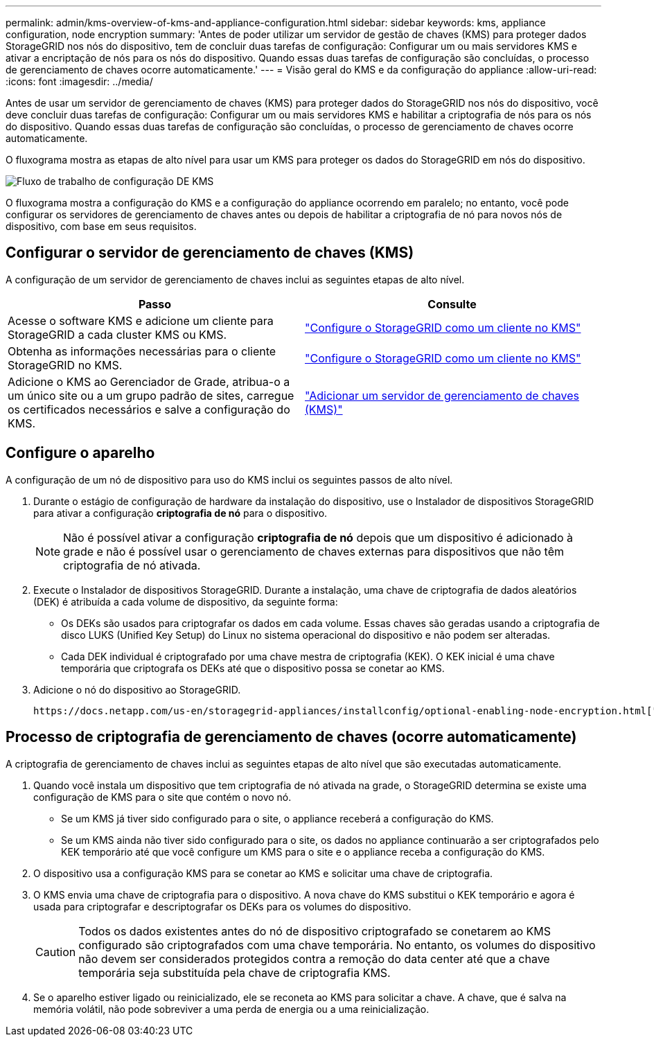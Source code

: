 ---
permalink: admin/kms-overview-of-kms-and-appliance-configuration.html 
sidebar: sidebar 
keywords: kms, appliance configuration, node encryption 
summary: 'Antes de poder utilizar um servidor de gestão de chaves (KMS) para proteger dados StorageGRID nos nós do dispositivo, tem de concluir duas tarefas de configuração: Configurar um ou mais servidores KMS e ativar a encriptação de nós para os nós do dispositivo. Quando essas duas tarefas de configuração são concluídas, o processo de gerenciamento de chaves ocorre automaticamente.' 
---
= Visão geral do KMS e da configuração do appliance
:allow-uri-read: 
:icons: font
:imagesdir: ../media/


[role="lead"]
Antes de usar um servidor de gerenciamento de chaves (KMS) para proteger dados do StorageGRID nos nós do dispositivo, você deve concluir duas tarefas de configuração: Configurar um ou mais servidores KMS e habilitar a criptografia de nós para os nós do dispositivo. Quando essas duas tarefas de configuração são concluídas, o processo de gerenciamento de chaves ocorre automaticamente.

O fluxograma mostra as etapas de alto nível para usar um KMS para proteger os dados do StorageGRID em nós do dispositivo.

image::../media/kms_configuration_overview.png[Fluxo de trabalho de configuração DE KMS, que é descrito no texto seguinte]

O fluxograma mostra a configuração do KMS e a configuração do appliance ocorrendo em paralelo; no entanto, você pode configurar os servidores de gerenciamento de chaves antes ou depois de habilitar a criptografia de nó para novos nós de dispositivo, com base em seus requisitos.



== Configurar o servidor de gerenciamento de chaves (KMS)

A configuração de um servidor de gerenciamento de chaves inclui as seguintes etapas de alto nível.

[cols="1a,1a"]
|===
| Passo | Consulte 


 a| 
Acesse o software KMS e adicione um cliente para StorageGRID a cada cluster KMS ou KMS.
 a| 
link:kms-configuring-storagegrid-as-client.html["Configure o StorageGRID como um cliente no KMS"]



 a| 
Obtenha as informações necessárias para o cliente StorageGRID no KMS.
 a| 
link:kms-configuring-storagegrid-as-client.html["Configure o StorageGRID como um cliente no KMS"]



 a| 
Adicione o KMS ao Gerenciador de Grade, atribua-o a um único site ou a um grupo padrão de sites, carregue os certificados necessários e salve a configuração do KMS.
 a| 
link:kms-adding.html["Adicionar um servidor de gerenciamento de chaves (KMS)"]

|===


== Configure o aparelho

A configuração de um nó de dispositivo para uso do KMS inclui os seguintes passos de alto nível.

. Durante o estágio de configuração de hardware da instalação do dispositivo, use o Instalador de dispositivos StorageGRID para ativar a configuração *criptografia de nó* para o dispositivo.
+

NOTE: Não é possível ativar a configuração *criptografia de nó* depois que um dispositivo é adicionado à grade e não é possível usar o gerenciamento de chaves externas para dispositivos que não têm criptografia de nó ativada.

. Execute o Instalador de dispositivos StorageGRID. Durante a instalação, uma chave de criptografia de dados aleatórios (DEK) é atribuída a cada volume de dispositivo, da seguinte forma:
+
** Os DEKs são usados para criptografar os dados em cada volume. Essas chaves são geradas usando a criptografia de disco LUKS (Unified Key Setup) do Linux no sistema operacional do dispositivo e não podem ser alteradas.
** Cada DEK individual é criptografado por uma chave mestra de criptografia (KEK). O KEK inicial é uma chave temporária que criptografa os DEKs até que o dispositivo possa se conetar ao KMS.


. Adicione o nó do dispositivo ao StorageGRID.


 https://docs.netapp.com/us-en/storagegrid-appliances/installconfig/optional-enabling-node-encryption.html["Habilite a criptografia do nó"^]Consulte para obter detalhes.



== Processo de criptografia de gerenciamento de chaves (ocorre automaticamente)

A criptografia de gerenciamento de chaves inclui as seguintes etapas de alto nível que são executadas automaticamente.

. Quando você instala um dispositivo que tem criptografia de nó ativada na grade, o StorageGRID determina se existe uma configuração de KMS para o site que contém o novo nó.
+
** Se um KMS já tiver sido configurado para o site, o appliance receberá a configuração do KMS.
** Se um KMS ainda não tiver sido configurado para o site, os dados no appliance continuarão a ser criptografados pelo KEK temporário até que você configure um KMS para o site e o appliance receba a configuração do KMS.


. O dispositivo usa a configuração KMS para se conetar ao KMS e solicitar uma chave de criptografia.
. O KMS envia uma chave de criptografia para o dispositivo. A nova chave do KMS substitui o KEK temporário e agora é usada para criptografar e descriptografar os DEKs para os volumes do dispositivo.
+

CAUTION: Todos os dados existentes antes do nó de dispositivo criptografado se conetarem ao KMS configurado são criptografados com uma chave temporária. No entanto, os volumes do dispositivo não devem ser considerados protegidos contra a remoção do data center até que a chave temporária seja substituída pela chave de criptografia KMS.

. Se o aparelho estiver ligado ou reinicializado, ele se reconeta ao KMS para solicitar a chave. A chave, que é salva na memória volátil, não pode sobreviver a uma perda de energia ou a uma reinicialização.

